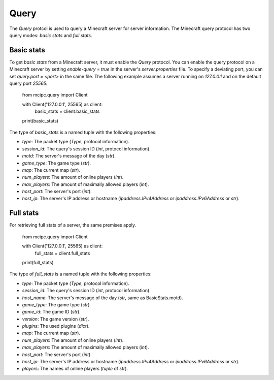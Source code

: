 Query
=====

The `Query` protcol is used to query a Minecraft server for server information.
The Minecraft query protocol has two query modes: *basic stats* and *full stats*.

Basic stats
-----------

To get *basic stats* from a Minecraft server, it must enable the `Query` protocol.
You can enable the query protocol on a Minecraft server by setting `enable-query = true` in the server's `server.properties` file.
To specify a deviating port, you can set `query.port = <port>` in the same file.
The following example assumes a server running on `127.0.0.1` and on the default query port `25565`:

    from mcipc.query import Client

    with Client('127.0.0.1', 25565) as client:
        basic_stats = client.basic_stats

    print(basic_stats)

The type of `basic_stats` is a named tuple with the following properties:

* `type`: The packet type (`Type`, protocol information).
* `session_id`: The query's session ID (`int`, protocol information).
* `motd`: The server's message of the day (`str`).
* `game_type`: The game type (`str`).
* `map`: The current map (`str`).
* `num_players`: The amount of online players (`int`).
* `max_players`: The amount of maximally allowed players (`int`).
* `host_port`: The server's port (`int`).
* `host_ip`: The server's IP address or hostname (`ipaddress.IPv4Address` or `ipaddress.IPv6Address` or `str`).

Full stats
----------

For retrieving full stats of a server, the same premises apply.

    from mcipc.query import Client

    with Client('127.0.0.1', 25565) as client:
        full_stats = client.full_stats

    print(full_stats)

The type of `full_stats` is a named tuple with the following properties:

* `type`: The packet type (`Type`, protocol information).
* `session_id`: The query's session ID (`int`, protocol information).
* `host_name`: The server's message of the day (`str`, same as BasicStats.motd).
* `game_type`: The game type (`str`).
* `game_id`: The game ID (`str`).
* `version`: The game version (`str`).
* `plugins`: The used plugins (`dict`).
* `map`: The current map (`str`).
* `num_players`: The amount of online players (`int`).
* `max_players`: The amount of maximally allowed players (`int`).
* `host_port`: The server's port (`int`).
* `host_ip`: The server's IP address or hostname (`ipaddress.IPv4Address` or `ipaddress.IPv6Address` or `str`).
* `players`: The names of online players (`tuple` of `str`).
